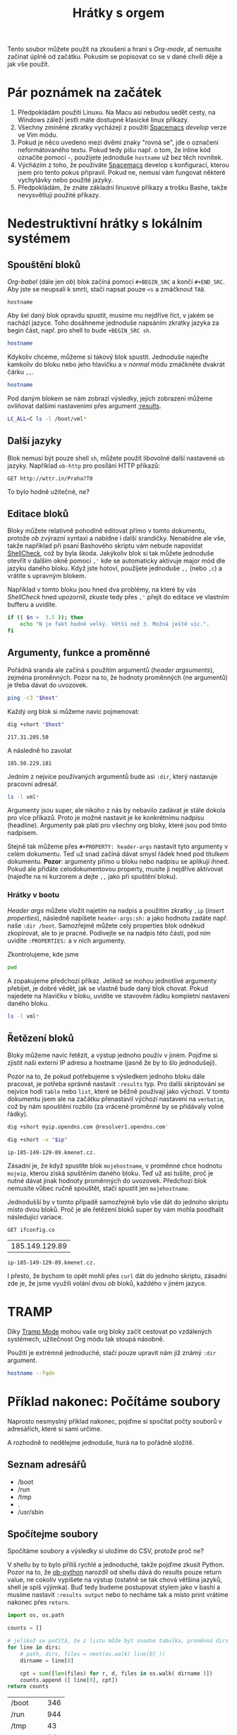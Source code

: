 #+TITLE: Hrátky s orgem
#+PROPERTY: header-args:sh :results verbatim
#+PROPERTY: org-startup-with-inline-images t

Tento soubor můžete použít na zkoušení a hraní s /Org-mode/, ať nemusíte začínat
úplně od začátku. Pokusím se popisovat co se v dané chvíli děje a jak vše
použít.

* Pár poznámek na začátek
1. Předpokládám použití Linuxu. Na Macu asi nebudou sedět cesty, na Windows záleží jestli máte dostupné klasické linux příkazy.
2. Všechny zmíněné zkratky vycházejí z použití [[https://spacemacs.org][Spacemacs]] /develop/ verze ve Vim módu.
3. Pokud je něco uvedeno mezi dvěmi znaky "rovná se", jde o označení neformátovaného textu. Pokud tedy píšu např. o tom, že inline kód označíte pomocí =~=, použijete jednoduše ~hostname~ už bez těch rovnítek.
4. Výcházím z toho, že používáte [[https://spacemacs.org][Spacemacs]] develop s konfigurací, kterou jsem pro tento pokus připravil. Pokud ne, nemusí vám fungovat některé vychytávky nebo použité jazyky.
5. Předpokládám, že znáte základní linuxové příkazy a trošku Bashe, takže nevysvětluji použité příkazy.
   
* Nedestruktivní hrátky s lokálním systémem
** Spouštění bloků
/Org-babel/ (dále jen /ob/) blok začíná pomocí =#+BEGIN_SRC= a končí =#+END_SRC=. Aby jste se neupsali k smrti, stačí napsat pouze =<s= a zmáčknout =TAB=.

#+BEGIN_SRC 
hostname
#+END_SRC

Aby šel daný blok opravdu spustit, musíme mu nejdříve říct, v jakém se nachází jazyce. Toho dosáhneme jednoduše napsáním zkratky jazyka za begin část, např. pro shell to bude =+BEGIN_SRC sh=.

#+BEGIN_SRC sh
hostname
#+END_SRC

Kdykoliv chceme, můžeme si takový blok spustit. Jednoduše najeďte kamkoliv do bloku nebo jeho hlavičku a v /normal/ módu zmáčkněte dvakrát čárku =,,=.

#+BEGIN_SRC sh
hostname
#+END_SRC

#+RESULTS:
: starbug

Pod daným blokem se nám zobrazí výsledky, jejich zobrazení můžeme ovliňovat dalšími nastaveními přes argument [[https://orgmode.org/manual/results.html][:results]].

#+BEGIN_SRC sh :results table
LC_ALL=C ls -l /boot/vml*
#+END_SRC

#+RESULTS:
| -rw-r--r-- | 1 | root | root | 4970256 | Jun | 22 | 11:50 | /boot/vmlinuz-4.16.0-2-amd64 |
| -rw-r--r-- | 1 | root | root | 5056368 | Aug | 18 | 14:02 | /boot/vmlinuz-4.17.0-3-amd64 |
| -rw-r--r-- | 1 | root | root | 5121904 | Sep | 18 | 04:05 | /boot/vmlinuz-4.18.0-1-amd64 |

** Další jazyky

Blok nemusí být pouze shell =sh=, můžete použít libovolné další nastavené =ob= jazyky. Například =ob-http= pro posílání HTTP příkazů:

#+BEGIN_SRC http :pretty
GET http://wttr.in/Praha?T0
#+END_SRC

#+RESULTS:
: Weather report: Praha, Czech Republic
: 
:      \   /     Clear
:       .-.      13 °C          
:    ― (   ) ―   ← 7 km/h       
:       `-’      10 km          
:      /   \     0.0 mm         

To bylo hodně užitečné, ne?

** Editace bloků
Bloky můžete relativně pohodlně editovat přímo v tomto dokumentu, protože /ob/ zvýrazní syntaxi a nabídne i další srandičky. Nenabídne ale vše, takže například při psaní Bashového skriptu vám nebude napovídat [[https://github.com/koalaman/shellcheck][ShellCheck]], což by byla škoda. Jakýkoliv blok si tak můžete jednoduše otevřít v dalším okně pomocí =,'= kde se automaticky aktivuje major mód dle jazyku daného bloku. Když jste hotoví, použijete jednoduše =,,= (nebo =,c=) a vrátíte s upravným blokem.

Například v tomto bloku jsou hned dva problémy, na které by vás /ShellCheck/ hned upozornil, zkuste tedy přes =,'= přejít do editace ve vlastním bufferu a uvidíte.

#+BEGIN_SRC sh
if (( $n >  3.5 )); then
    echo "N je fakt hodně velký. Větší než 3. Možná ještě víc.".
fi
#+END_SRC

** Argumenty, funkce a proměnné
Pořádná sranda ale začíná s použitím argumentů (/header argsuments/), zejména proměnných. Pozor na to, že hodnoty proměnných (ne argumentů) je třeba dávat do uvozovek.

#+BEGIN_SRC sh :var host="nic.cz"
ping -c3 "$host"
#+END_SRC

#+RESULTS:
: PING nic.cz(www.nic.cz (2001:1488:0:3::2)) 56 data bytes
: 64 bytes from www.nic.cz (2001:1488:0:3::2): icmp_seq=1 ttl=56 time=8.37 ms
: 64 bytes from www.nic.cz (2001:1488:0:3::2): icmp_seq=2 ttl=56 time=8.46 ms
: 64 bytes from www.nic.cz (2001:1488:0:3::2): icmp_seq=3 ttl=56 time=8.40 ms
: 
: --- nic.cz ping statistics ---
: 3 packets transmitted, 3 received, 0% packet loss, time 5ms
: rtt min/avg/max/mdev = 8.365/8.408/8.463/0.040 ms

Každý org blok si můžeme navíc pojmenovat:

#+NAME: get_ip
#+BEGIN_SRC sh :var host="nic.cz"
dig +short "$host"
#+END_SRC

#+RESULTS: get_ip
: 217.31.205.50

A následně ho zavolat

#+CALL: get_ip(host="igloonet.cz")

#+RESULTS:
: 185.50.229.181

Jedním z nejvíce používaných argumentů bude asi =:dir=, který nastavuje pracovní adresář.

#+BEGIN_SRC sh :var LC_ALL="C" :dir /boot/ :results table
ls -l vml*
#+END_SRC

#+RESULTS:
| -rw-r--r-- | 1 | root | root | 4970256 | čen | 22 | 11:50 | vmlinuz-4.16.0-2-amd64 |
| -rw-r--r-- | 1 | root | root | 5056368 | srp | 18 | 14:02 | vmlinuz-4.17.0-3-amd64 |
| -rw-r--r-- | 1 | root | root | 5121904 | zář | 18 | 04:05 | vmlinuz-4.18.0-1-amd64 |

Argumenty jsou super, ale nikoho z nás by nebavilo zadávat je stále dokola pro více příkazů. Proto je možné nastavit je ke konkrétnímu nadpisu (headline). Argumenty pak platí pro všechny org bloky, které jsou pod tímto nadpisem.

Stejně tak můžeme přes =#+PROPERTY: header-args= nastavit tyto argumenty v celém dokumentu. Teď už snad začíná dávat smysl řádek hned pod titulkem dokumentu. *Pozor*: argumenty přímo u bloku nebo nadpisu se aplikují ihned. Pokud ale přidáte celodokumentovou property, musíte ji nejdříve aktivovat (najeďte na ni kurzorem a dejte =,,= jako při spuštění bloku).

*** Hrátky v bootu
:PROPERTIES:
:header-args:sh: :dir /boot :var LC_ALL="C" :results table
:END:

/Header args/ můžete vložit najetím na nadpis a použitím zkratky =,ip= (/insert properties/), následně napíšete =header-args:sh:= a jako hodnotu zadáte např. naše =:dir /boot=. Samozřejmě můžete celý properties blok odněkud zkopírovat, ale to je pracné. Podívejte se na nadpis této části, pod ním uvidíte =:PROPERTIES:= a v nich argumenty.

Zkontrolujeme, kde jsme

#+BEGIN_SRC sh
pwd
#+END_SRC

#+RESULTS:
| /boot |

A zopakujeme předchozí příkaz. Jelikož se mohou jednotlivé argumenty přebíjet, je dobré vědět, jak se vlastně bude daný blok chovat. Pokud najedete na hlavičku v bloku, uvidíte ve stavovém řádku kompletní nastavení daného bloku.

#+BEGIN_SRC sh
ls -l vml*
#+END_SRC

#+RESULTS:
| -rw-r--r-- | 1 | root | root | 4970256 | čen | 22 | 11:50 | vmlinuz-4.16.0-2-amd64 |
| -rw-r--r-- | 1 | root | root | 5056368 | srp | 18 | 14:02 | vmlinuz-4.17.0-3-amd64 |
| -rw-r--r-- | 1 | root | root | 5121904 | zář | 18 | 04:05 | vmlinuz-4.18.0-1-amd64 |

** Řetězení bloků
Bloky můžeme navíc řetězit, a výstup jednoho použív v jiném. Pojďme si zjistit naši externí IP adresu a hostname (jasně že by to šlo jednodušeji).

Pozor na to, že pokud potřebujeme s výsledkem jednoho bloku dále pracovat, je potřeba správně nastavit =:results= typ. Pro další skriptování se nejvíce hodí =table= nebo =list=, které se běžně používají jako výchozí. V tomto dokumentu jsem ale na začátku přenastavil výchozí nastavení na =verbatim=, což by nám spouštění rozbilo (za vrácené proměnné by se přidávaly volné řádky).

#+NAME: mojeip
#+BEGIN_SRC sh :results table
dig +short myip.opendns.com @resolver1.opendns.com'
#+END_SRC

#+NAME: mojehostname
#+BEGIN_SRC sh :var ip=mojeip
dig +short -x "$ip"
#+END_SRC

#+RESULTS: mojehostname
: ip-185-149-129-89.kmenet.cz.

Zásadní je, že když spustíte blok =mojehostname=, v proměnné chce hodnotu =mojeip=, kterou získá spuštěním daného bloku. Teď už asi tušíte, proč je nutné dávat jinak hodnoty proměnných do uvozovek. Předchozí blok nemusíte vůbec ručně spouštět, stačí spustit jen =mojehostname=.

Jednodušší by v tomto případě samozřejmě bylo vše dát do jednoho skriptu místo dvou bloků. Proč je ale řetězení bloků super by vám mohla poodhalit následující variace.

#+NAME: mojeip2
#+BEGIN_SRC http :pretty :results table :curl --ipv4
GET ifconfig.co
#+END_SRC

#+RESULTS: mojeip2
| 185.149.129.89 |

#+CALL: mojehostname(ip=mojeip2)

#+RESULTS:
: ip-185-149-129-89.kmenet.cz.

I přesto, že bychom to opět mohli přes =curl= dát do jednoho skriptu, zásadní zde je, že jsme využili volání dvou /ob/ bloků, každého v jiném jazyce.

* TRAMP 
Díky [[http://www.gnu.org/software/tramp/][Tramp Mode]] mohou vaše org bloky začít cestovat po vzdálených systémech, užitečnost Org módu tak stoupá násobně.

Použití je extrémně jednoduché, stačí pouze upravit nám již známý =:dir= argument.

#+BEGIN_SRC sh :dir /ssh:kepi@server.example.com:
hostname --fqdn
#+END_SRC

#+RESULTS:
: server.example.com
* Příklad nakonec: Počítáme soubory
Naprosto nesmyslný příklad nakonec, pojďme si spočítat počty souborů v adresářích, které si sami určíme.

A rozhodně to nedělejme jednoduše, hurá na to pořádně složitě.

** Seznam adresářů
#+NAME: adresare
- /boot
- /run
- /tmp
- .
- /usr/sbin

** Spočítejme soubory
Spočítáme soubory a výsledky si uložíme do CSV, protože proč ne?

V shellu by to bylo příliš rychlé a jednoduché, takže pojďme zkusit Python. Pozor na to, že [[https://orgmode.org/worg/org-contrib/babel/languages/ob-doc-python.html][ob-python]] narozdíl od shellu dává do results pouze return value, ne cokoliv vypíšete na výstup (ostatně se tak chová většina jazyků, shell je spíš výjimka). Buď tedy budeme postupovat stylem jako v bashi a musíme nastavit =:results output= nebo to necháme tak a místo print vrátíme nakonec přes ~return~.

#+NAME: adresare_pocty
#+BEGIN_SRC python :var dirs=adresare :results table :preamble "# -*- coding: utf-8 -*-"
import os, os.path

counts = []

# jelikož se počítá, že z listu může být snadno tabulka, proměnná dirs není jen pole hodnot, ale pole polí.
for line in dirs:
    # path, dirs, files = next(os.walk( line[0] ))
    dirname = line[0]
    
    cpt = sum([len(files) for r, d, files in os.walk( dirname )])
    counts.append ([ line[0], cpt])
return counts
#+END_SRC

#+RESULTS: adresare_pocty
| /boot     | 346 |
| /run      | 944 |
| /tmp      |  43 |
| .         |  14 |
| /usr/sbin | 365 |

** Tak kolik?
Zkusíme si to ukázat trošku lépe, co takhle nějaký malý graf? Org mode má díky [[https://orgmode.org/manual/Org_002dPlot.html][Org-Plot]] kreslení grafů přímo v sobě, zkuste dát nad naší předchozí tabulku =C-c "=. Vyzkoušejte, co se stane když použijete =a= pro graf v ASCII, nebo tu stejnou zkratku a následně =g= pro obrázek.

Protože ale v tomto příkladu děláme věci komplikovaně, zkusíme si použít další jazyk, oblíbené R díky [[https://orgmode.org/worg/org-contrib/babel/languages/ob-doc-R.html][ob-R]].

http://r4ds.had.co.nz/data-visualisation.html

#+begin_src R :results output graphics :file dir_files.png :width 16 :height 6 :res 200 :units cm :var pocty=adresare_pocty
library(ggplot2)
library(scales)

names(pocty) <- c('Dir', 'Files')

# díky https://stackoverflow.com/a/39877048/259187
scales <- scale_y_continuous(breaks = function(x) unique(floor(pretty(seq(0, (max(x) + 1) * 1.1)))))

bar <- ggplot(data = pocty) +
  geom_bar(
    mapping = aes(x = Dir, y = Files, fill = Dir),
    show.legend = FALSE,
    stat = "identity")
bar + scales + coord_flip()
#+END_SRC

#+RESULTS:
[[file:dir_files.png]]

Pokud nemáte nainstalovanou knihovnu ggplot2, můžete buď zkusit něčím jako ~apt
install r-cran-ggplot2~ nebo použít tento jednodušší (a ošklivější graf). Sice neozbrazuje delší textíky v popiscích, ale stejně je taky škaredý, že je to jedno.

#+begin_src R :results output graphics :file dir_files2.png :width 8 :height 6 :res 200 :units cm :var pocty=adresare_pocty
par(mar=c(2.5,2.5,1,1))
names(pocty) <- c('Dir', 'Files')
barplot(pocty$Files, names.arg=pocty$Dir)
#+END_SRC

#+RESULTS:
[[file:dir_files2.png]]

